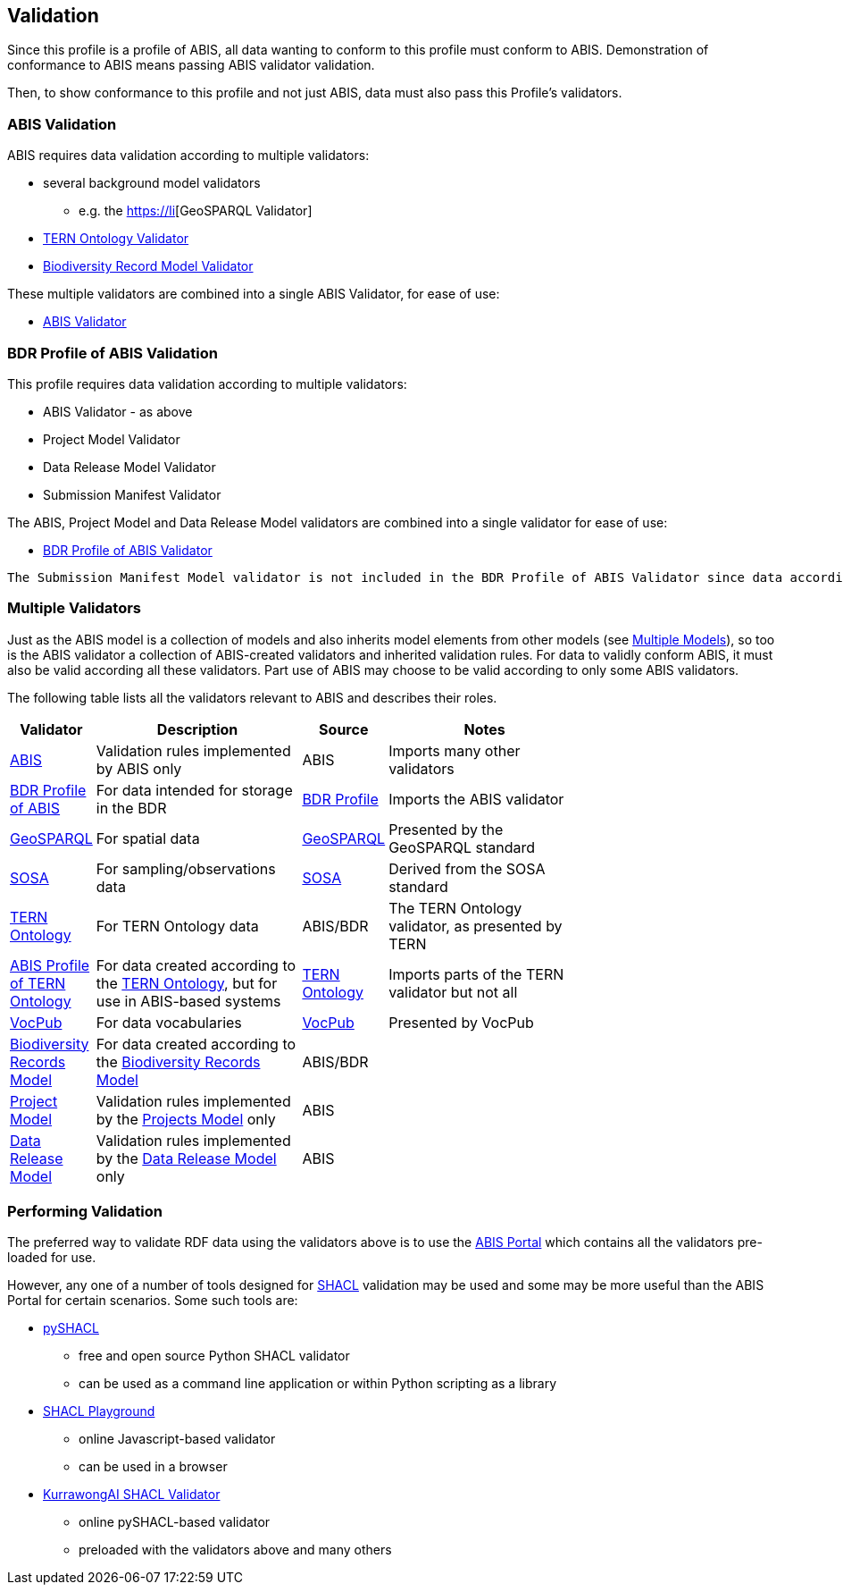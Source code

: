 == Validation

Since this profile is a profile of ABIS, all data wanting to conform to this profile must conform to ABIS. Demonstration of conformance to ABIS means passing ABIS validator validation.

Then, to show conformance to this profile and not just ABIS, data must also pass this Profile's validators.

=== ABIS Validation

ABIS requires data validation according to multiple validators:

* several background model validators
** e.g. the http://www.opengis.net/def/geosparql/validator/[https://li][GeoSPARQL Validator]
* https://w3id.org/tern/shapes/tern/[TERN Ontology Validator]
* https://linked.data.gov.au/def/brm[Biodiversity Record Model Validator]

These multiple validators are combined into a single ABIS Validator, for ease of use:

* https://linked.data.gov.au/def/abis/validator[ABIS Validator]

=== BDR Profile of ABIS Validation

This profile requires data validation according to multiple validators:

* ABIS Validator - as above
* Project Model Validator
* Data Release Model Validator
* Submission Manifest Validator

The ABIS, Project Model and Data Release Model validators are combined into a single validator for ease of use:

* https://linked.data.gov.au/def/bdr-pr/validator[BDR Profile of ABIS Validator]

[NOTE]
----
The Submission Manifest Model validator is not included in the BDR Profile of ABIS Validator since data according to the BDR Profile of ABIS and Submission Manifest Model can never be present in a single file and thus cannot be validated together. This is because BDR Profile of ABIS data is stored within data files which cannot include manifest information and manifest file content only indicates data files in submissions and does not contain ABIS data.
----

=== Multiple Validators

Just as the ABIS model is a collection of models and also inherits model elements from other models (see <<Multiple Models, Multiple Models>>), so too is the ABIS validator a collection of ABIS-created validators and inherited validation rules. For data to validly conform ABIS, it must also be valid according all these validators. Part use of ABIS may choose to be valid according to only some ABIS validators.

The following table lists all the validators relevant to ABIS and describes their roles.

[width="75%",cols="1,3,1,3"]
|===
| Validator | Description | Source | Notes

| https://ausbigg.github.io/abis/validators/abis.ttl[ABIS] | Validation rules implemented by ABIS only | ABIS | Imports many other validators
| https://ausbigg.github.io/abis/validators/bdr-profile.ttl[BDR Profile of ABIS] | For data intended for storage in the BDR | <<BDR Profile, BDR Profile>> | Imports the ABIS validator
| https://ausbigg.github.io/abis/validators/geo.ttl[GeoSPARQL] | For spatial data | <<GeoSPARQL, GeoSPARQL>> | Presented by the GeoSPARQL standard
| https://ausbigg.github.io/abis/validators/sosa.ttl[SOSA] | For sampling/observations data | <<SOSA, SOSA>> | Derived from the SOSA standard
| https://ausbigg.github.io/abis/validators/tern.ttl[TERN Ontology] | For TERN Ontology data | ABIS/BDR | The TERN Ontology validator, as presented by TERN
| https://ausbigg.github.io/abis/validators/abis-tern.ttl[ABIS Profile of TERN Ontology] | For data created according to the <<TERN Ontology, TERN Ontology>>, but for use in ABIS-based systems | <<TERN Ontology, TERN Ontology>> | Imports parts of the TERN validator but not all
| https://ausbigg.github.io/abis/validators/vocpub.ttl[VocPub] | For data vocabularies | <<VOCPUB, VocPub>> | Presented by VocPub
| https://ausbigg.github.io/abis/validators/bdrm.ttl[Biodiversity Records Model] | For data created according to the <<Biodiversity Record Model, Biodiversity Records Model>> | ABIS/BDR |
| https://ausbigg.github.io/abis/validators/bdr-profile.ttl[Project Model] | Validation rules implemented by the <<Projects Model, Projects Model>> only | ABIS |
| https://ausbigg.github.io/abis/validators/bdr-profile.ttl[Data Release Model] | Validation rules implemented by the <<Data Release Model, Data Release Model>> only | ABIS |
|===


=== Performing Validation

The preferred way to validate RDF data using the validators above is to use the https://portal.bdr.gov.au[ABIS Portal] which contains all the validators pre-loaded for use.

However, any one of a number of tools designed for <<SHACL, SHACL>> validation may be used and some may be more useful than the ABIS Portal for certain scenarios. Some such tools are:

* https://pypi.org/project/pyshacl/[pySHACL]
** free and open source Python SHACL validator
** can be used as a command line application or within Python scripting as a library
* https://shacl.org/playground/[SHACL Playground]
** online Javascript-based validator
** can be used in a browser
* http://tools.dev.kurrawong.ai/validator[KurrawongAI SHACL Validator]
** online pySHACL-based validator
** preloaded with the validators above and many others

